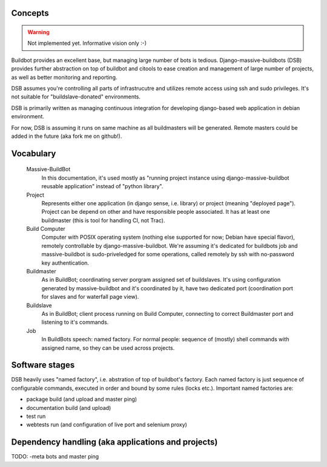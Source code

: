 .. _concepts:

------------------------
Concepts
------------------------

.. Warning::

    Not implemented yet. Informative vision only :-)

Buildbot provides an excellent base, but managing large number of bots is tedious. Django-massive-buildbots (DSB) provides further abstraction on top of buildbot and citools to ease creation and management of large number of projects, as well as better monitoring and reporting.

DSB assumes you're controlling all parts of infrastrucutre and utilizes remote access using ssh and sudo privileges. It's not suitable for "buildslave-donated" environments.

DSB is primarily written as managing continuous integration for developing django-based web application in debian environment.

For now, DSB is assuming it runs on same machine as all buildmasters will be generated. Remote masters could be added in the future (aka fork me on github!). 

------------------------
Vocabulary
------------------------
    
    Massive-BuildBot
        In this documentation, it's used mostly as "running project instance using django-massive-buildbot reusable application" instead of "python library".
    
    Project
        Represents either one application (in django sense, i.e. library) or project (meaning "deployed page"). Project can be depend on other and have responsible people associated. It has at least one buildmaster (this is tool for handling CI, not Trac).
        
    Build Computer
        Computer with POSIX operating system (nothing else supported for now; Debian have special flavor), remotely controllable by django-massive-buildbot. We're assuming it's dedicated for buildbots job and massive-buildbot is sudo-priveledged for some operations, called remotely by ssh with no-password key authentication.
    
    Buildmaster
        As in BuildBot; coordinating server porgram assigned set of buildslaves. It's using configuration generated by massive-buildbot and it's coordinated by it, have two dedicated port (coordination port for slaves and for waterfall page view).
    
    Buildslave
        As in BuildBot; client process running on Build Computer, connecting to correct Buildmaster port and listening to it's commands.
    
    Job
        In BuildBots speech: named factory. For normal people: sequence of (mostly) shell commands with assigned name, so they can be used across projects. 

------------------------
Software stages
------------------------

DSB heavily uses "named factory", i.e. abstration of top of buildbot's factory. Each named factory is just sequence of configurable commands, executed in order and bound by some rules (locks etc.). Important named factories are:
    
* package build (and upload and master ping)
* documentation build (and upload)
* test run
* webtests run (and configuration of live port and selenium proxy)


----------------------------------------------------
Dependency handling (aka applications and projects)
----------------------------------------------------

TODO: -meta bots and master ping
